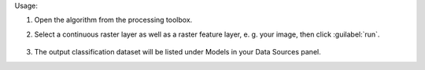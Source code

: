 Usage:

1. Open the algorithm from the processing toolbox.

2. Select a continuous raster layer as well as a raster feature layer, e. g. your image,  then click :guilabel:`run`.

    .. figure:: ../../processing_algorithms_includes/dataset_creation/img/regraster.png
       :align: center

3. The output classification dataset will be listed under Models in your Data Sources panel.